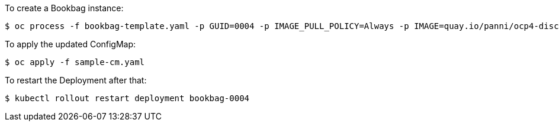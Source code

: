 To create a Bookbag instance:

----
$ oc process -f bookbag-template.yaml -p GUID=0004 -p IMAGE_PULL_POLICY=Always -p IMAGE=quay.io/panni/ocp4-disconnected-install:v0.1.3 | oc apply -f -
----

To apply the updated ConfigMap:

----
$ oc apply -f sample-cm.yaml
----

To restart the Deployment after that:

----
$ kubectl rollout restart deployment bookbag-0004
----


